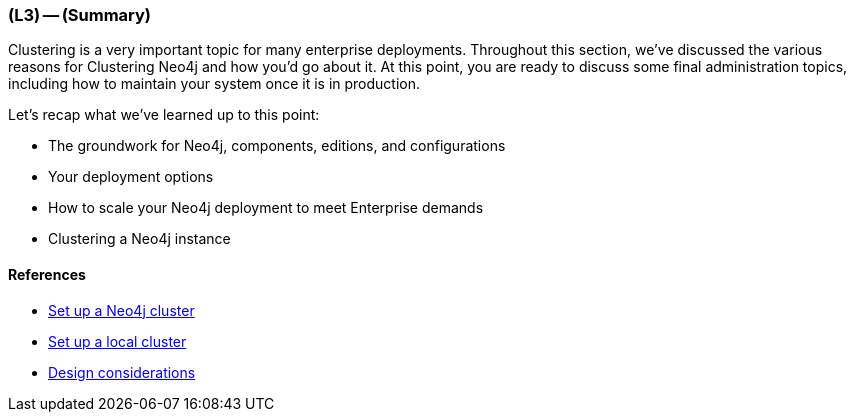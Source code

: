 === (L3) -- (Summary)

Clustering is a very important topic for many enterprise deployments.
Throughout this section, we've discussed the various reasons for Clustering Neo4j and how you'd go about it.
At this point, you are ready to discuss some final administration topics, including how to maintain your system once it is in production.

Let's recap what we've learned up to this point:

* The groundwork for Neo4j, components, editions, and configurations
* Your deployment options
* How to scale your Neo4j deployment to meet Enterprise demands
* Clustering a Neo4j instance

==== References

* https://neo4j.com/docs/operations-manual/current/#ha-setup-tutorial[Set up a Neo4j cluster]
* https://neo4j.com/docs/operations-manual/current/#tutorial-local-cluster[Set up a local cluster]
* https://neo4j.com/docs/operations-manual/current/#design-considerations[Design considerations]
